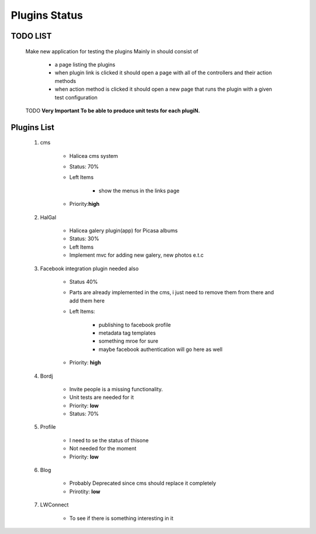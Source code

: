 Plugins Status
==============
TODO LIST
----------
    Make new application for testing the plugins
    Mainly in should consist of 
        
        - a page listing the plugins
        - when plugin link is clicked it should open a page with all 
          of the controllers and their action methods
        - when action method is clicked it should open a new page that
          runs the plugin with a given test configuration


    TODO **Very Important To be able to produce unit tests for each plugiN.**

Plugins List
------------
    1. cms 

        - Halicea cms system
        - Status: 70%
        - Left Items
            
            - show the menus in the links page
        - Priority:**high** 
    2. HalGal
    
        - Halicea galery plugin(app) for Picasa albums
        - Status: 30%
        - Left Items
        - Implement mvc for adding new galery, new photos e.t.c
    
    3. Facebook integration plugin needed also
        
        - Status 40%
        - Parts are already implemented in the cms, i just need
          to remove them from there and add them here
        - Left Items: 
            
            - publishing to facebook profile
            - metadata tag templates
            - something mroe for sure
            - maybe facebook authentication will go here as well
        - Priority: **high**
    4. Bordj
        
        - Invite people is a missing functionality.
        - Unit tests are needed for it
        - Priority: **low**
        - Status: 70%
    
    5. Profile
        
        - I need to se the status of thisone 
        - Not needed for the moment
        - Priority: **low**
    6. Blog

        - Probably Deprecated since cms should replace it completely
        - Prirotity: **low**

    7. LWConnect

        - To see if there is something interesting in it

